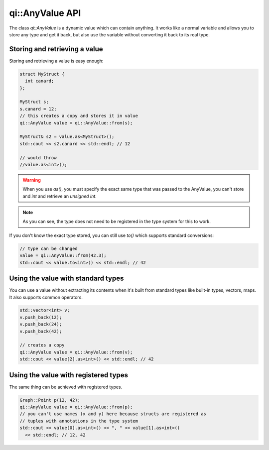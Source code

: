 .. _api-anyvalue:
.. cpp:namespace:: qi
.. cpp:auto_template:: True
.. default-role:: cpp:guess

qi::AnyValue API
****************

The class `qi::AnyValue` is a dynamic value which can contain anything. It
works like a normal variable and allows you to store any type and get it back,
but also use the variable without converting it back to its real type.

Storing and retrieving a value
==============================

Storing and retrieving a value is easy enough:

.. code-block:: c++

  struct MyStruct {
    int canard;
  };

  MyStruct s;
  s.canard = 12;
  // this creates a copy and stores it in value
  qi::AnyValue value = qi::AnyValue::from(s);

  MyStruct& s2 = value.as<MyStruct>();
  std::cout << s2.canard << std::endl; // 12

  // would throw
  //value.as<int>();

.. warning::

  When you use `as()`, you must specify the exact same type that was passed to
  the AnyValue, you can't store and `int` and retrieve an `unsigned int`.

.. note::

  As you can see, the type does not need to be registered in the type
  system for this to work.

If you don't know the exact type stored, you can still use `to()` which
supports standard conversions:

.. code-block:: c++

  // type can be changed
  value = qi::AnyValue::from(42.3);
  std::cout << value.to<int>() << std::endl; // 42

Using the value with standard types
===================================

You can use a value without extracting its contents when it's built from
standard types like built-in types, vectors, maps. It also supports common
operators.

.. code-block:: c++

  std::vector<int> v;
  v.push_back(12);
  v.push_back(24);
  v.push_back(42);

  // creates a copy
  qi::AnyValue value = qi::AnyValue::from(v);
  std::cout << value[2].as<int>() << std::endl; // 42

Using the value with registered types
=====================================

The same thing can be achieved with registered types.

.. code-block:: c++

  Graph::Point p(12, 42);
  qi::AnyValue value = qi::AnyValue::from(p);
  // you can't use names (x and y) here because structs are registered as
  // tuples with annotations in the type system
  std::cout << value[0].as<int>() << ", " << value[1].as<int>()
    << std::endl; // 12, 42

.. cpp:autoclass:: qi::AnyValue
